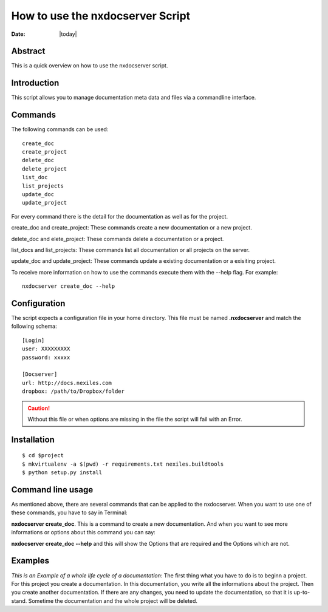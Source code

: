 =================================
How to use the nxdocserver Script
=================================

:Date: |today|

Abstract
========

This is a quick overview on how to use the nxdocserver script.

Introduction
============

This script allows you to manage documentation meta data and files via a
commandline interface.

Commands
========

The following commands can be used::

    create_doc
    create_project
    delete_doc
    delete_project
    list_doc
    list_projects
    update_doc
    update_project

For every command there is the detail for the documentation as well as for the
project. 

::

create_doc and create_project: These commands create a new documentation or a new project.

delete_doc and elete_project: These commands delete a documentation or a project.
    
list_docs and list_projects: These commands list all documentation or all projects on the server.
    
update_doc and update_project: These commands update a existing documentation or a exisiting project.

To receive more information on how to use the commands execute them with the
--help flag. For example::

    nxdocserver create_doc --help

Configuration
=============

The script expects a configuration file in your home directory. This file must be
named **.nxdocserver** and match the following schema::

    [Login]
    user: XXXXXXXXX
    password: xxxxx

    [Docserver]
    url: http://docs.nexiles.com
    dropbox: /path/to/Dropbox/folder

.. caution:: Without this file or when options are missing in the file the script
             will fail with an Error.


Installation
============

::

$ cd $project
$ mkvirtualenv -a $(pwd) -r requirements.txt nexiles.buildtools
$ python setup.py install




Command line usage
==================
As mentioned above, there are several commands that can be applied to the
nxdocserver. When you want to use one of these commands, you have to say
in Terminal:

**nxdocserver create_doc**. This is a command to create a new documentation.
And when you want to see more informations or options about this command
you can say:

**nxdocserver create_doc --help** and this will show the Options
that are required and the Options which are not.


Examples
========
*This is an Example of a whole life cycle of a documentation*:
The first thing what you have to do is to beginn a project. For this project
you create a documentation. In this documentation, you write all the
informations about the project. Then you create another documentation.
If there are any changes, you need to update the documentation, so that it is up-to-stand.
Sometime the documentation and the whole project will be deleted.


.. vim: set ft=rst ts=4 sw=4 expandtab tw=78 :
